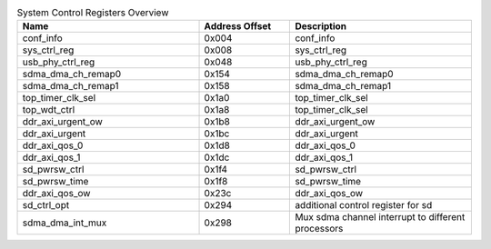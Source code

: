 .. _table_sys_ctrl_registers_overview:
.. table:: System Control Registers Overview
	:widths: 2 1 2

	+----------------------+---------+------------------------------------+
	| Name                 | Address | Description                        |
	|                      | Offset  |                                    |
	+======================+=========+====================================+
	| conf_info            | 0x004   | conf_info                          |
	+----------------------+---------+------------------------------------+
	| sys_ctrl_reg         | 0x008   | sys_ctrl_reg                       |
	+----------------------+---------+------------------------------------+
	| usb_phy_ctrl_reg     | 0x048   | usb_phy_ctrl_reg                   |
	+----------------------+---------+------------------------------------+
	| sdma_dma_ch_remap0   | 0x154   | sdma_dma_ch_remap0                 |
	+----------------------+---------+------------------------------------+
	| sdma_dma_ch_remap1   | 0x158   | sdma_dma_ch_remap1                 |
	+----------------------+---------+------------------------------------+
	| top_timer_clk_sel    | 0x1a0   | top_timer_clk_sel                  |
	+----------------------+---------+------------------------------------+
	| top_wdt_ctrl         | 0x1a8   | top_timer_clk_sel                  |
	+----------------------+---------+------------------------------------+
	| ddr_axi_urgent_ow    | 0x1b8   | ddr_axi_urgent_ow                  |
	+----------------------+---------+------------------------------------+
	| ddr_axi_urgent       | 0x1bc   | ddr_axi_urgent                     |
	+----------------------+---------+------------------------------------+
	| ddr_axi_qos_0        | 0x1d8   | ddr_axi_qos_0                      |
	+----------------------+---------+------------------------------------+
	| ddr_axi_qos_1        | 0x1dc   | ddr_axi_qos_1                      |
	+----------------------+---------+------------------------------------+
	| sd_pwrsw_ctrl        | 0x1f4   | sd_pwrsw_ctrl                      |
	+----------------------+---------+------------------------------------+
	| sd_pwrsw_time        | 0x1f8   | sd_pwrsw_time                      |
	+----------------------+---------+------------------------------------+
	| ddr_axi_qos_ow       | 0x23c   | ddr_axi_qos_ow                     |
	+----------------------+---------+------------------------------------+
	| sd_ctrl_opt          | 0x294   | additional control register for sd |
	+----------------------+---------+------------------------------------+
	| sdma_dma_int_mux     | 0x298   | Mux sdma channel interrupt to      |
	|                      |         | different processors               |
	+----------------------+---------+------------------------------------+
